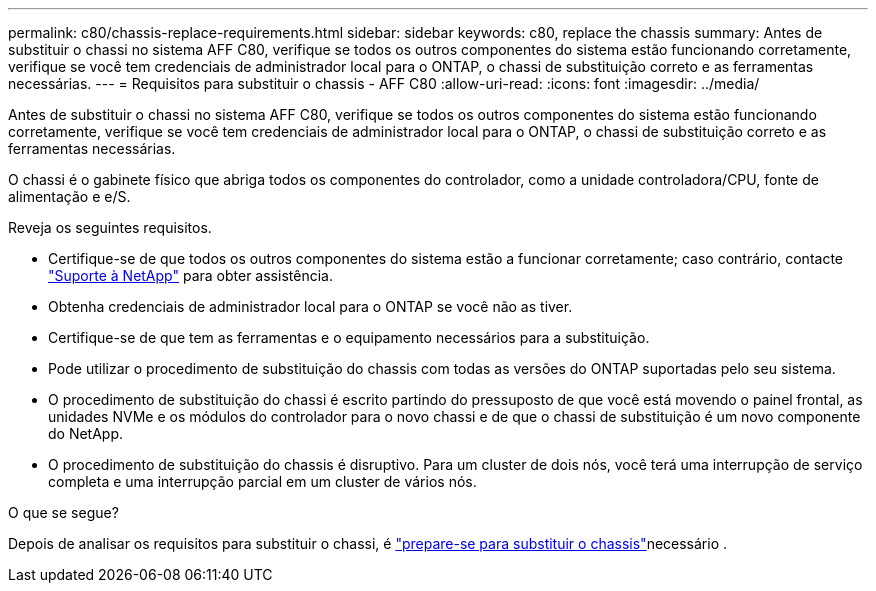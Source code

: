 ---
permalink: c80/chassis-replace-requirements.html 
sidebar: sidebar 
keywords: c80, replace the chassis 
summary: Antes de substituir o chassi no sistema AFF C80, verifique se todos os outros componentes do sistema estão funcionando corretamente, verifique se você tem credenciais de administrador local para o ONTAP, o chassi de substituição correto e as ferramentas necessárias. 
---
= Requisitos para substituir o chassis - AFF C80
:allow-uri-read: 
:icons: font
:imagesdir: ../media/


[role="lead"]
Antes de substituir o chassi no sistema AFF C80, verifique se todos os outros componentes do sistema estão funcionando corretamente, verifique se você tem credenciais de administrador local para o ONTAP, o chassi de substituição correto e as ferramentas necessárias.

O chassi é o gabinete físico que abriga todos os componentes do controlador, como a unidade controladora/CPU, fonte de alimentação e e/S.

Reveja os seguintes requisitos.

* Certifique-se de que todos os outros componentes do sistema estão a funcionar corretamente; caso contrário, contacte http://mysupport.netapp.com/["Suporte à NetApp"^] para obter assistência.
* Obtenha credenciais de administrador local para o ONTAP se você não as tiver.
* Certifique-se de que tem as ferramentas e o equipamento necessários para a substituição.
* Pode utilizar o procedimento de substituição do chassis com todas as versões do ONTAP suportadas pelo seu sistema.
* O procedimento de substituição do chassi é escrito partindo do pressuposto de que você está movendo o painel frontal, as unidades NVMe e os módulos do controlador para o novo chassi e de que o chassi de substituição é um novo componente do NetApp.
* O procedimento de substituição do chassis é disruptivo. Para um cluster de dois nós, você terá uma interrupção de serviço completa e uma interrupção parcial em um cluster de vários nós.


.O que se segue?
Depois de analisar os requisitos para substituir o chassi, é link:chassis-replace-prepare.html["prepare-se para substituir o chassis"]necessário .
